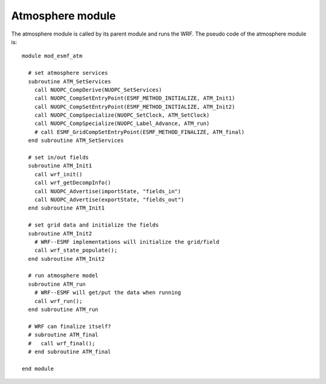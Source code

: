 #################
Atmosphere module
#################

The atmosphere module is called by its parent module and runs the WRF. The
pseudo code of the atmosphere module is::

    module mod_esmf_atm

      # set atmosphere services
      subroutine ATM_SetServices
        call NUOPC_CompDerive(NUOPC_SetServices)
        call NUOPC_CompSetEntryPoint(ESMF_METHOD_INITIALIZE, ATM_Init1)
        call NUOPC_CompSetEntryPoint(ESMF_METHOD_INITIALIZE, ATM_Init2)
        call NUOPC_CompSpecialize(NUOPC_SetClock, ATM_SetClock)
        call NUOPC_CompSpecialize(NUOPC_Label_Advance, ATM_run)
        # call ESMF_GridCompSetEntryPoint(ESMF_METHOD_FINALIZE, ATM_final)
      end subroutine ATM_SetServices

      # set in/out fields
      subroutine ATM_Init1
        call wrf_init()
        call wrf_getDecompInfo()
        call NUOPC_Advertise(importState, "fields_in")
        call NUOPC_Advertise(exportState, "fields_out")
      end subroutine ATM_Init1

      # set grid data and initialize the fields
      subroutine ATM_Init2
        # WRF--ESMF implementations will initialize the grid/field
        call wrf_state_populate();
      end subroutine ATM_Init2

      # run atmosphere model
      subroutine ATM_run
        # WRF--ESMF will get/put the data when running
        call wrf_run();
      end subroutine ATM_run

      # WRF can finalize itself?
      # subroutine ATM_final
      #   call wrf_final();
      # end subroutine ATM_final

    end module

